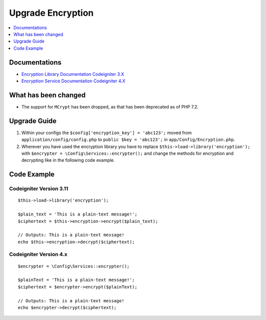 Upgrade Encryption
##################

.. contents::
    :local:
    :depth: 1


Documentations
==============

- `Encryption Library Documentation Codeigniter 3.X <http://codeigniter.com/userguide3/libraries/encryption.html>`_
- `Encryption Service Documentation Codeigniter 4.X <http://codeigniter.com/user_guide/libraries/encryption.html>`_


What has been changed
=====================
- The support for ``MCrypt`` has been dropped, as that has been deprecated as of PHP 7.2.

Upgrade Guide
=============
1. Within your configs the ``$config['encryption_key'] = 'abc123';`` moved from ``application/config/config.php`` to ``public $key = 'abc123';`` in ``app/Config/Encryption.php``.
2. Wherever you have used the encryption library you have to replace ``$this->load->library('encryption');`` with ``$encrypter = \Config\Services::encrypter();`` and change the methods for encryption and decrypting like in the following code example.

Code Example
============

Codeigniter Version 3.11
------------------------
::

    $this->load->library('encryption');

    $plain_text = 'This is a plain-text message!';
    $ciphertext = $this->encryption->encrypt($plain_text);

    // Outputs: This is a plain-text message!
    echo $this->encryption->decrypt($ciphertext);


Codeigniter Version 4.x
-----------------------
::

    $encrypter = \Config\Services::encrypter();

    $plainText = 'This is a plain-text message!';
    $ciphertext = $encrypter->encrypt($plainText);

    // Outputs: This is a plain-text message!
    echo $encrypter->decrypt($ciphertext);
